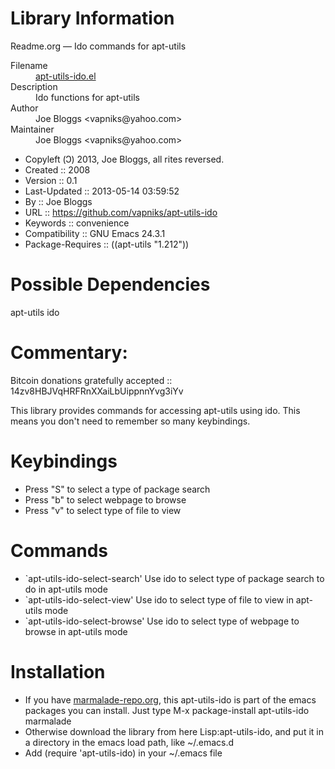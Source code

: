 * Library Information
 Readme.org --- Ido commands for apt-utils

 - Filename :: [[file:apt-utils-ido.el][apt-utils-ido.el]]
 - Description :: Ido functions for apt-utils
 - Author :: Joe Bloggs <vapniks@yahoo.com>
 - Maintainer :: Joe Bloggs <vapniks@yahoo.com>
 - Copyleft (Ↄ) 2013, Joe Bloggs, all rites reversed.
 - Created :: 2008
 - Version :: 0.1
 - Last-Updated :: 2013-05-14 03:59:52
 -           By :: Joe Bloggs
 - URL :: https://github.com/vapniks/apt-utils-ido
 - Keywords :: convenience
 - Compatibility :: GNU Emacs 24.3.1
 - Package-Requires :: ((apt-utils "1.212"))

* Possible Dependencies

apt-utils ido

* Commentary: 
Bitcoin donations gratefully accepted :: 14zv8HBJVqHRFRnXXaiLbUippnnYvg3iYv

This library provides commands for accessing apt-utils using ido.
This means you don't need to remember so many keybindings.
* Keybindings
- Press "S" to select a type of package search
- Press "b" to select webpage to browse
- Press "v" to select type of file to view
* Commands
- `apt-utils-ido-select-search'
  Use ido to select type of package search to do in apt-utils mode
- `apt-utils-ido-select-view'
  Use ido to select type of file to view in apt-utils mode
- `apt-utils-ido-select-browse'
  Use ido to select type of webpage to browse in apt-utils mode
* Installation

 - If you have [[http://www.marmalade-repo.org/][marmalade-repo.org]], this apt-utils-ido is part of the emacs packages you can install.  Just type M-x package-install apt-utils-ido marmalade 
 - Otherwise download the library from here Lisp:apt-utils-ido, and put it in a directory in the emacs load path, like ~/.emacs.d
 - Add (require 'apt-utils-ido) in your ~/.emacs file
